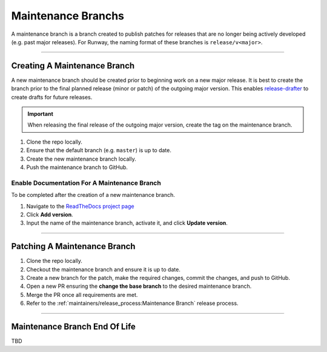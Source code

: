 ===================
Maintenance Branchs
===================

A maintenance branch is a branch created to publish patches for releases that are no longer being actively developed (e.g. past major releases).
For Runway, the naming format of these branches is ``release/v<major>``.

-------------------------------------------------------------------------------


*****************************
Creating A Maintenance Branch
*****************************

A new maintenance branch should be created prior to beginning work on a new major release.
It is best to create the branch prior to the final planned release (minor or patch) of the outgoing major version.
This enables `release-drafter <https://github.com/release-drafter/release-drafter>`__ to create drafts for future releases.

.. important::
  When releasing the final release of the outgoing major version, create the tag on the maintenance branch.

#. Clone the repo locally.
#. Ensure that the default branch (e.g. ``master``) is up to date.
#. Create the new maintenance branch locally.
#. Push the maintenance branch to GitHub.


Enable Documentation For A Maintenance Branch
=============================================

To be completed after the creation of a new maintenance branch.

#. Navigate to the `ReadTheDocs project page <https://app.readthedocs.org/projects/runway/>`__
#. Click **Add version**.
#. Input the name of the maintenance branch, activate it, and click **Update version**.


-------------------------------------------------------------------------------


*****************************
Patching A Maintenance Branch
*****************************

#. Clone the repo locally.
#. Checkout the maintenance branch and ensure it is up to date.
#. Create a new branch for the patch, make the required changes, commit the changes, and push to GitHub.
#. Open a new PR ensuring the **change the base branch** to the desired maintenance branch.
#. Merge the PR once all requirements are met.
#. Refer to the :ref:`maintainers/release_process:Maintenance Branch` release process.


-------------------------------------------------------------------------------


******************************
Maintenance Branch End Of Life
******************************

TBD
